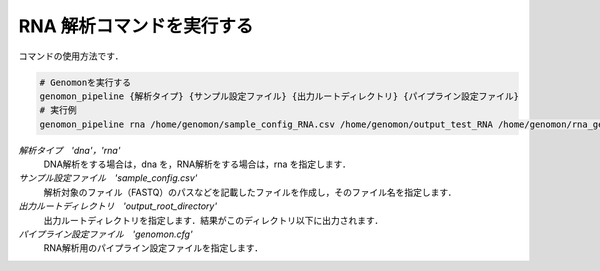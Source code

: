 RNA 解析コマンドを実行する
==========================

コマンドの使用方法です．

.. code-block:: bash

  # Genomonを実行する
  genomon_pipeline {解析タイプ} {サンプル設定ファイル} {出力ルートディレクトリ} {パイプライン設定ファイル}
  # 実行例
  genomon_pipeline rna /home/genomon/sample_config_RNA.csv /home/genomon/output_test_RNA /home/genomon/rna_genomon.cfg
  
`解析タイプ　'dna'，'rna'`
    DNA解析をする場合は，dna を，RNA解析をする場合は，rna を指定します．
`サンプル設定ファイル　'sample_config.csv'`
    解析対象のファイル（FASTQ）のパスなどを記載したファイルを作成し，そのファイル名を指定します．
`出力ルートディレクトリ　'output_root_directory'`
    出力ルートディレクトリを指定します．結果がこのディレクトリ以下に出力されます．
`パイプライン設定ファイル　'genomon.cfg'`
    RNA解析用のパイプライン設定ファイルを指定します．

